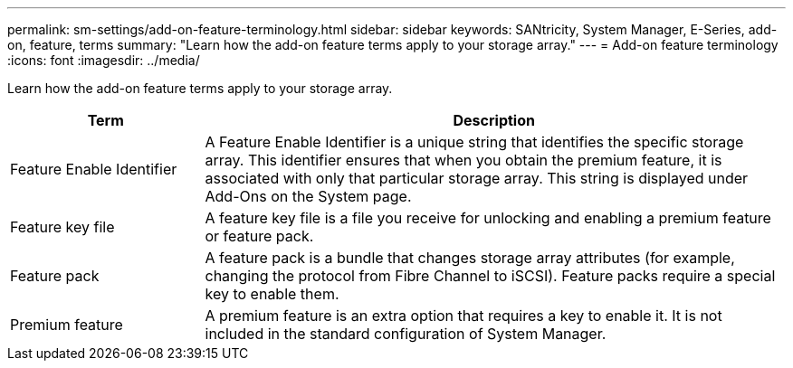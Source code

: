 ---
permalink: sm-settings/add-on-feature-terminology.html
sidebar: sidebar
keywords: SANtricity, System Manager, E-Series, add-on, feature, terms
summary: "Learn how the add-on feature terms apply to your storage array."
---
= Add-on feature terminology
:icons: font
:imagesdir: ../media/

[.lead]
Learn how the add-on feature terms apply to your storage array.

[cols="25h,~",options="header"]
|===
| Term| Description
a|
Feature Enable Identifier
a|
A Feature Enable Identifier is a unique string that identifies the specific storage array. This identifier ensures that when you obtain the premium feature, it is associated with only that particular storage array. This string is displayed under Add-Ons on the System page.
a|
Feature key file
a|
A feature key file is a file you receive for unlocking and enabling a premium feature or feature pack.
a|
Feature pack
a|
A feature pack is a bundle that changes storage array attributes (for example, changing the protocol from Fibre Channel to iSCSI). Feature packs require a special key to enable them.
a|
Premium feature
a|
A premium feature is an extra option that requires a key to enable it. It is not included in the standard configuration of System Manager.
|===
